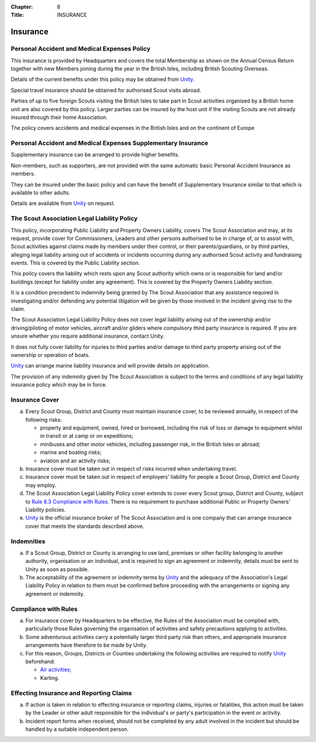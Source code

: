 :Chapter: 8
:Title: INSURANCE

Insurance
=========


Personal Accident and Medical Expenses Policy
---------------------------------------------
This insurance is provided by Headquarters and covers the total Membership as shown on the Annual Census Return together with new Members joining during the year in the British Isles, including British Scouting Overseas.

Details of the current benefits under this policy may be obtained from `Unity. <https://www.unityinsuranceservices.co.uk/scout-insurance>`__

Special travel insurance should be obtained for authorised Scout visits abroad.

Parties of up to five foreign Scouts visiting the British Isles to take part in Scout activities organised by a British home unit are also covered by this policy. Larger parties can be insured by the host unit if the visiting Scouts are not already insured through their home Association.

The policy covers accidents and medical expenses in the British Isles and on the continent of Europe

Personal Accident and Medical Expenses Supplementary Insurance
--------------------------------------------------------------
Supplementary insurance can be arranged to provide higher benefits.

Non-members, such as supporters, are not provided with the same automatic basic Personal Accident Insurance as members.

They can be insured under the basic policy and can have the benefit of Supplementary Insurance similar to that which is available to other adults.

Details are available from `Unity <https://www.unityinsuranceservices.co.uk/scout-insurance>`__ on request.

The Scout Association Legal Liability Policy
--------------------------------------------
This policy, incorporating Public Liability and Property Owners Liability, covers The Scout Association and may, at its request, provide cover for Commissioners, Leaders and other persons authorised to be in charge of, or to assist with, Scout activities against claims made by members under their control, or their parents/guardians, or by third parties, alleging legal liability arising out of accidents or incidents occurring during any authorised Scout activity and fundraising events. This is covered by the Public Liability section.

This policy covers the liability which rests upon any Scout authority which owns or is responsible for land and/or buildings (except for liability under any agreement). This is covered by the Property Owners Liability section.

It is a condition precedent to indemnity being granted by The Scout Association that any assistance required in investigating and/or defending any potential litigation will be given by those involved in the incident giving rise to the claim.

The Scout Association Legal Liability Policy does not cover legal liability arising out of the ownership and/or driving/piloting of motor vehicles, aircraft and/or gliders where compulsory third party insurance is required. If you are unsure whether you require additional insurance, contact Unity.

It does not fully cover liability for injuries to third parties and/or damage to third party property arising out of the ownership or operation of boats.

`Unity <https://www.unityinsuranceservices.co.uk/scout-insurance>`__ can arrange marine liability insurance and will provide details on application.

The provision of any indemnity given by The Scout Association is subject to the terms and conditions of any legal liability insurance policy which may be in force.

Insurance Cover
---------------
a. Every Scout Group, District and County must maintain insurance cover, to be reviewed annually, in respect of the following risks:

   *  property and equipment, owned, hired or borrowed, including the risk of loss or damage to equipment whilst in transit or at camp or on expeditions;
   *  minibuses and other motor vehicles, including passenger risk, in the British Isles or abroad;
   *  marine and boating risks;
   *  aviation and air activity risks;

b. Insurance cover must be taken out in respect of risks incurred when undertaking travel.

c. Insurance cover must be taken out in respect of employers' liability for people a Scout Group, District and County may employ.

d. The Scout Association Legal Liability Policy cover extends to cover every Scout group, District and County, subject to `Rule 8.3 Compliance with Rules </por/8-insurance/rule-83-compliance-with-rules/>`__. There is no requirement to purchase additional Public or Property Owners' Liability policies.

e. `Unity <https://www.unityinsuranceservices.co.uk/scout-insurance>`__ is the official insurance broker of The Scout Association and is one company that can arrange insurance cover that meets the standards described above.

Indemnities
-----------
a. If a Scout Group, District or County is arranging to use land, premises or other facility belonging to another authority, organisation or an individual, and is required to sign an agreement or indemnity, details must be sent to Unity as soon as possible.

b. The acceptability of the agreement or indemnity terms by `Unity <https://www.unityinsuranceservices.co.uk/scout-insurance>`__ and the adequacy of the Association's Legal Liability Policy in relation to them must be confirmed before proceeding with the arrangements or signing any agreement or indemnity.

Compliance with Rules
---------------------
a. For insurance cover by Headquarters to be effective, the Rules of the Association must be complied with, particularly those Rules governing the organisation of activities and safety precautions applying to activities.

b. Some adventurous activities carry a potentially larger third party risk than others, and appropriate insurance arrangements have therefore to be made by Unity.

c. For this reason, Groups, Districts or Counties undertaking the following activities are required to notify `Unity <https://www.unityinsuranceservices.co.uk/scout-insurance>`__ beforehand:

   *  `Air activities; </volunteers/running-your-section/programme-guidance/general-activity-guidance/air-activities/>`__
   *  Karting.

Effecting Insurance and Reporting Claims
----------------------------------------
a. If action is taken in relation to effecting insurance or reporting claims, injuries or fatalities, this action must be taken by the Leader or other adult responsible for the individual's or party's participation in the event or activity.

b. Incident report forms when received, should not be completed by any adult involved in the incident but should be handled by a suitable independent person.